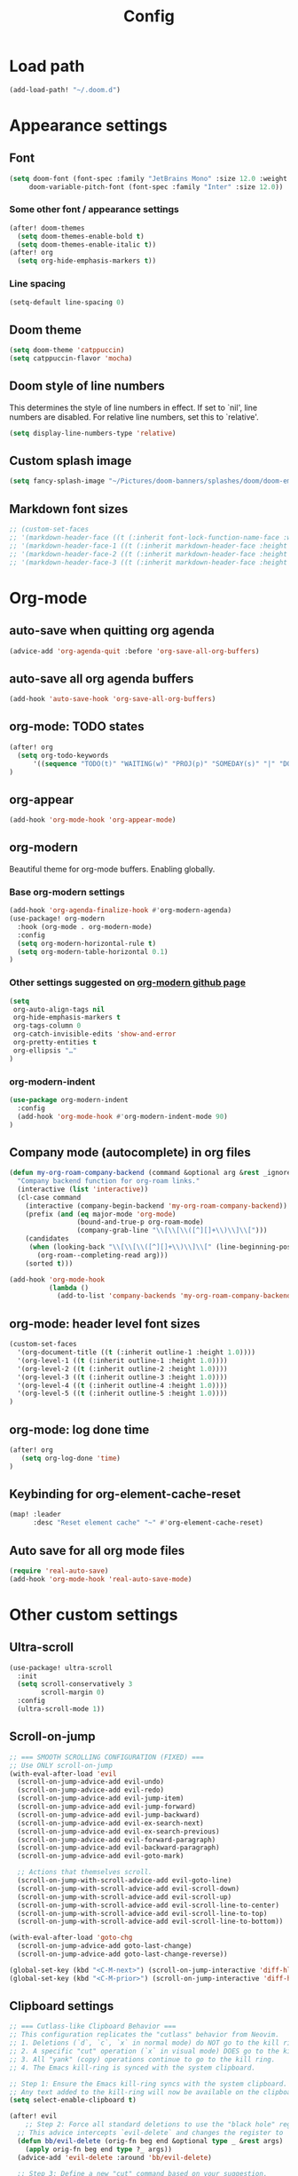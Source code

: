 #+title: Config
#+startup: show2levels

* Load path
#+begin_src emacs-lisp
(add-load-path! "~/.doom.d")
#+end_src
* Appearance settings
** Font
#+begin_src emacs-lisp
(setq doom-font (font-spec :family "JetBrains Mono" :size 12.0 :weight 'semibold)
     doom-variable-pitch-font (font-spec :family "Inter" :size 12.0))
#+end_src
*** Some other font / appearance settings
#+begin_src emacs-lisp
(after! doom-themes
  (setq doom-themes-enable-bold t)
  (setq doom-themes-enable-italic t))
(after! org
  (setq org-hide-emphasis-markers t))
#+end_src
*** Line spacing
#+begin_src emacs-lisp
(setq-default line-spacing 0)
#+end_src
** Doom theme
#+begin_src emacs-lisp
(setq doom-theme 'catppuccin)
(setq catppuccin-flavor 'mocha)
#+end_src
** Doom style of line numbers
This determines the style of line numbers in effect. If set to `nil', line
numbers are disabled. For relative line numbers, set this to `relative'.
#+begin_src emacs-lisp
(setq display-line-numbers-type 'relative)
#+end_src
** Custom splash image
#+begin_src emacs-lisp
(setq fancy-splash-image "~/Pictures/doom-banners/splashes/doom/doom-emacs-white.svg")
#+end_src
** Markdown font sizes
#+begin_src emacs-lisp
;; (custom-set-faces
;; '(markdown-header-face ((t (:inherit font-lock-function-name-face :weight ;bold :family "variable-pitch"))))
;; '(markdown-header-face-1 ((t (:inherit markdown-header-face :height 1.6))))
;; '(markdown-header-face-2 ((t (:inherit markdown-header-face :height 1.4))))
;; '(markdown-header-face-3 ((t (:inherit markdown-header-face :height 1.2)))))
#+end_src
* Org-mode
** auto-save when quitting org agenda
#+begin_src emacs-lisp
(advice-add 'org-agenda-quit :before 'org-save-all-org-buffers)
#+end_src
** auto-save all org agenda buffers
#+begin_src emacs-lisp
(add-hook 'auto-save-hook 'org-save-all-org-buffers)
#+end_src
** org-mode: TODO states
#+begin_src emacs-lisp
(after! org
  (setq org-todo-keywords
      '((sequence "TODO(t)" "WAITING(w)" "PROJ(p)" "SOMEDAY(s)" "|" "DONE(d)" "CANCELED(c)")))
)
#+end_src
** org-appear
#+begin_src emacs-lisp
(add-hook 'org-mode-hook 'org-appear-mode)
#+end_src
** org-modern
Beautiful theme for org-mode buffers. Enabling globally.
*** Base org-modern settings
#+begin_src emacs-lisp
(add-hook 'org-agenda-finalize-hook #'org-modern-agenda)
(use-package! org-modern
  :hook (org-mode . org-modern-mode)
  :config
  (setq org-modern-horizontal-rule t)
  (setq org-modern-table-horizontal 0.1)
)
#+end_src
*** Other settings suggested on [[https://github.com/minad/org-modern][org-modern github page]]
#+begin_src emacs-lisp
(setq
 org-auto-align-tags nil
 org-hide-emphasis-markers t
 org-tags-column 0
 org-catch-invisible-edits 'show-and-error
 org-pretty-entities t
 org-ellipsis "…"
)
#+end_src
*** org-modern-indent
#+begin_src emacs-lisp
(use-package org-modern-indent
  :config
  (add-hook 'org-mode-hook #'org-modern-indent-mode 90)
)
#+end_src
** Company mode (autocomplete) in org files
#+begin_src emacs-lisp
(defun my-org-roam-company-backend (command &optional arg &rest _ignored)
  "Company backend function for org-roam links."
  (interactive (list 'interactive))
  (cl-case command
    (interactive (company-begin-backend 'my-org-roam-company-backend))
    (prefix (and (eq major-mode 'org-mode)
                 (bound-and-true-p org-roam-mode)
                 (company-grab-line "\\[\\[\\([^][]+\\)\\]\\[")))
    (candidates
     (when (looking-back "\\[\\[\\([^][]+\\)\\]\\[" (line-beginning-position) t)
       (org-roam--completing-read arg)))
    (sorted t)))

(add-hook 'org-mode-hook
          (lambda ()
            (add-to-list 'company-backends 'my-org-roam-company-backend)))
#+end_src
** org-mode: header level font sizes
#+begin_src emacs-lisp
(custom-set-faces
  '(org-document-title ((t (:inherit outline-1 :height 1.0))))
  '(org-level-1 ((t (:inherit outline-1 :height 1.0))))
  '(org-level-2 ((t (:inherit outline-2 :height 1.0))))
  '(org-level-3 ((t (:inherit outline-3 :height 1.0))))
  '(org-level-4 ((t (:inherit outline-4 :height 1.0))))
  '(org-level-5 ((t (:inherit outline-5 :height 1.0))))
)
#+end_src
** org-mode: log done time
#+begin_src emacs-lisp
(after! org
   (setq org-log-done 'time)
)
#+end_src
** Keybinding for org-element-cache-reset
#+begin_src emacs-lisp
(map! :leader
      :desc "Reset element cache" "~" #'org-element-cache-reset)
#+end_src
** Auto save for all org mode files
#+begin_src emacs-lisp
(require 'real-auto-save)
(add-hook 'org-mode-hook 'real-auto-save-mode)
#+end_src
* Other custom settings
** Ultra-scroll
#+begin_src emacs-lisp
(use-package! ultra-scroll
  :init
  (setq scroll-conservatively 3
        scroll-margin 0)
  :config
  (ultra-scroll-mode 1))
#+end_src
** Scroll-on-jump
#+begin_src emacs-lisp
;; === SMOOTH SCROLLING CONFIGURATION (FIXED) ===
;; Use ONLY scroll-on-jump
(with-eval-after-load 'evil
  (scroll-on-jump-advice-add evil-undo)
  (scroll-on-jump-advice-add evil-redo)
  (scroll-on-jump-advice-add evil-jump-item)
  (scroll-on-jump-advice-add evil-jump-forward)
  (scroll-on-jump-advice-add evil-jump-backward)
  (scroll-on-jump-advice-add evil-ex-search-next)
  (scroll-on-jump-advice-add evil-ex-search-previous)
  (scroll-on-jump-advice-add evil-forward-paragraph)
  (scroll-on-jump-advice-add evil-backward-paragraph)
  (scroll-on-jump-advice-add evil-goto-mark)

  ;; Actions that themselves scroll.
  (scroll-on-jump-with-scroll-advice-add evil-goto-line)
  (scroll-on-jump-with-scroll-advice-add evil-scroll-down)
  (scroll-on-jump-with-scroll-advice-add evil-scroll-up)
  (scroll-on-jump-with-scroll-advice-add evil-scroll-line-to-center)
  (scroll-on-jump-with-scroll-advice-add evil-scroll-line-to-top)
  (scroll-on-jump-with-scroll-advice-add evil-scroll-line-to-bottom))

(with-eval-after-load 'goto-chg
  (scroll-on-jump-advice-add goto-last-change)
  (scroll-on-jump-advice-add goto-last-change-reverse))

(global-set-key (kbd "<C-M-next>") (scroll-on-jump-interactive 'diff-hl-next-hunk))
(global-set-key (kbd "<C-M-prior>") (scroll-on-jump-interactive 'diff-hl-previous-hunk))
#+end_src
** Clipboard settings
#+begin_src emacs-lisp
;; === Cutlass-like Clipboard Behavior ===
;; This configuration replicates the "cutlass" behavior from Neovim.
;; 1. Deletions (`d`, `c`, `x` in normal mode) do NOT go to the kill ring.
;; 2. A specific "cut" operation (`x` in visual mode) DOES go to the kill ring.
;; 3. All "yank" (copy) operations continue to go to the kill ring.
;; 4. The Emacs kill-ring is synced with the system clipboard.

;; Step 1: Ensure the Emacs kill-ring syncs with the system clipboard.
;; Any text added to the kill-ring will now be available on the clipboard.
(setq select-enable-clipboard t)

(after! evil
    ;; Step 2: Force all standard deletions to use the "black hole" register.
  ;; This advice intercepts `evil-delete` and changes the register to `_`.
  (defun bb/evil-delete (orig-fn beg end &optional type _ &rest args)
    (apply orig-fn beg end type ?_ args))
  (advice-add 'evil-delete :around 'bb/evil-delete)

  ;; Step 3: Define a new "cut" command based on your suggestion.
  ;; This function first yanks the selection to the kill-ring/clipboard,
  ;; then deletes it. The delete operation will use the black hole register
  ;; because of the advice above, which is exactly what we want.
  (defun custom-yank-and-delete (beg end)
    "Yank the region, then delete it."
    (interactive "r")
    (evil-yank beg end)
    (evil-delete beg end))

  ;; Step 4: Bind 'x' in visual mode to this new "yank and delete" command.
  (evil-define-key 'visual 'global "x" #'custom-yank-and-delete))
#+end_src
** Chezmoi mode
#+begin_src emacs-lisp
;; === CHEZMOI CONFIGURATION ===
(use-package! chezmoi
  :config
  ;; Enable chezmoi mode for dotfiles
  (setq chezmoi-use-magit t)

  ;; Auto-enable for chezmoi managed files
  (add-hook 'find-file-hook
            (lambda ()
              (when (and buffer-file-name
                         (string-match-p "/\\.local/share/chezmoi/" buffer-file-name))
                (chezmoi-mode 1))))

  ;; Key bindings
  (map! :leader
        (:prefix ("z" . "chezmoi")
         :desc "Edit file" "e" #'chezmoi-find
         :desc "Write buffer" "w" #'chezmoi-write
         :desc "Diff" "d" #'chezmoi-diff
         :desc "Apply" "a" #'chezmoi-apply)))
#+end_src
** Which-key settings
#+begin_src emacs-lisp
(setq which-key-idle-delay 0.1)
(setq which-key-idle-secondary-delay 0.05)
#+end_src
** Default shell
I need to do this for Framework, since it has fish set as the default shell
#+begin_src emacs-lisp
(setq shell-file-name (executable-find "bash"))
#+end_src
** Modeline settings
#+begin_src emacs-lisp
(setq doom-modeline-height 25
      doom-modeline-bar-width 5
      doom-modeline-time-icon t
      doom-modeline-continuous-word-count-modes '(markdown-mode org-mode)
      doom-modeline-modal t
      doom-modeline-modal-icon t
      doom-modeline-hud t)
#+end_src
** Show parens
#+begin_src emacs-lisp
(show-paren-mode t)
(setq show-paren-style 'mixed)
#+end_src
** Stop confirming on exit
#+begin_src emacs-lisp
(setq confirm-kill-emacs nil)
#+end_src
** beacon
#+begin_src emacs-lisp
(beacon-mode 1)
#+end_src
** global auto revert
#+begin_src emacs-lisp
(global-auto-revert-mode 1)
#+end_src
